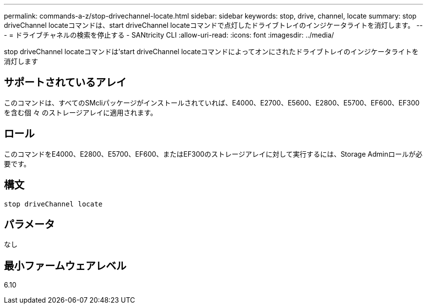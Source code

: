 ---
permalink: commands-a-z/stop-drivechannel-locate.html 
sidebar: sidebar 
keywords: stop, drive, channel, locate 
summary: stop driveChannel locateコマンドは、start driveChannel locateコマンドで点灯したドライブトレイのインジケータライトを消灯します。 
---
= ドライブチャネルの検索を停止する - SANtricity CLI
:allow-uri-read: 
:icons: font
:imagesdir: ../media/


[role="lead"]
stop driveChannel locateコマンドは'start driveChannel locateコマンドによってオンにされたドライブトレイのインジケータライトを消灯します



== サポートされているアレイ

このコマンドは、すべてのSMcliパッケージがインストールされていれば、E4000、E2700、E5600、E2800、E5700、EF600、EF300を含む個 々 のストレージアレイに適用されます。



== ロール

このコマンドをE4000、E2800、E5700、EF600、またはEF300のストレージアレイに対して実行するには、Storage Adminロールが必要です。



== 構文

[source, cli]
----
stop driveChannel locate
----


== パラメータ

なし



== 最小ファームウェアレベル

6.10
